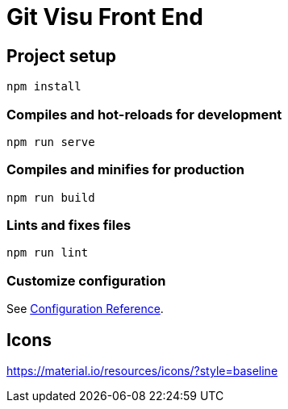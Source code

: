 = Git Visu Front End

== Project setup

----
npm install
----

=== Compiles and hot-reloads for development

----
npm run serve
----

=== Compiles and minifies for production

----
npm run build
----

=== Lints and fixes files

----
npm run lint
----

=== Customize configuration

See https://cli.vuejs.org/config/[Configuration Reference].

== Icons

https://material.io/resources/icons/?style=baseline